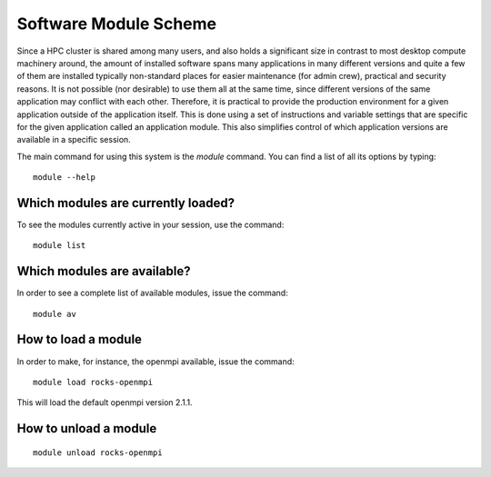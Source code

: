 .. _module_scheme:

Software Module Scheme
=======================

Since a HPC cluster is shared among many users, and also holds a significant size in contrast to most desktop compute machinery around, the amount of installed software spans many applications in many different versions and quite a few of them are installed typically non-standard places for easier maintenance (for admin crew), practical and security reasons. It is not possible (nor
desirable) to use them all at the same time, since different versions of the
same application may conflict with each other. Therefore, it is practical to provide the production environment for a given application outside of the application itself. This is done using a set of instructions and variable settings that are specific for the given application called an application module. This also simplifies control of which application versions are available in a specific session.


The main command for using this system is the *module* command. You can find a
list of all its options by typing::

  module --help



Which modules are currently loaded?
-----------------------------------

To see the modules currently active in your session, use the
command::

  module list

 
Which modules are available?
----------------------------

In order to see a complete list of available modules, issue the
command::

  module av


How to load a module
--------------------

In order to make, for instance, the openmpi available, issue the command::

  module load rocks-openmpi

This will load the default openmpi version 2.1.1.
 

How to unload a module
----------------------
::

  module unload rocks-openmpi


